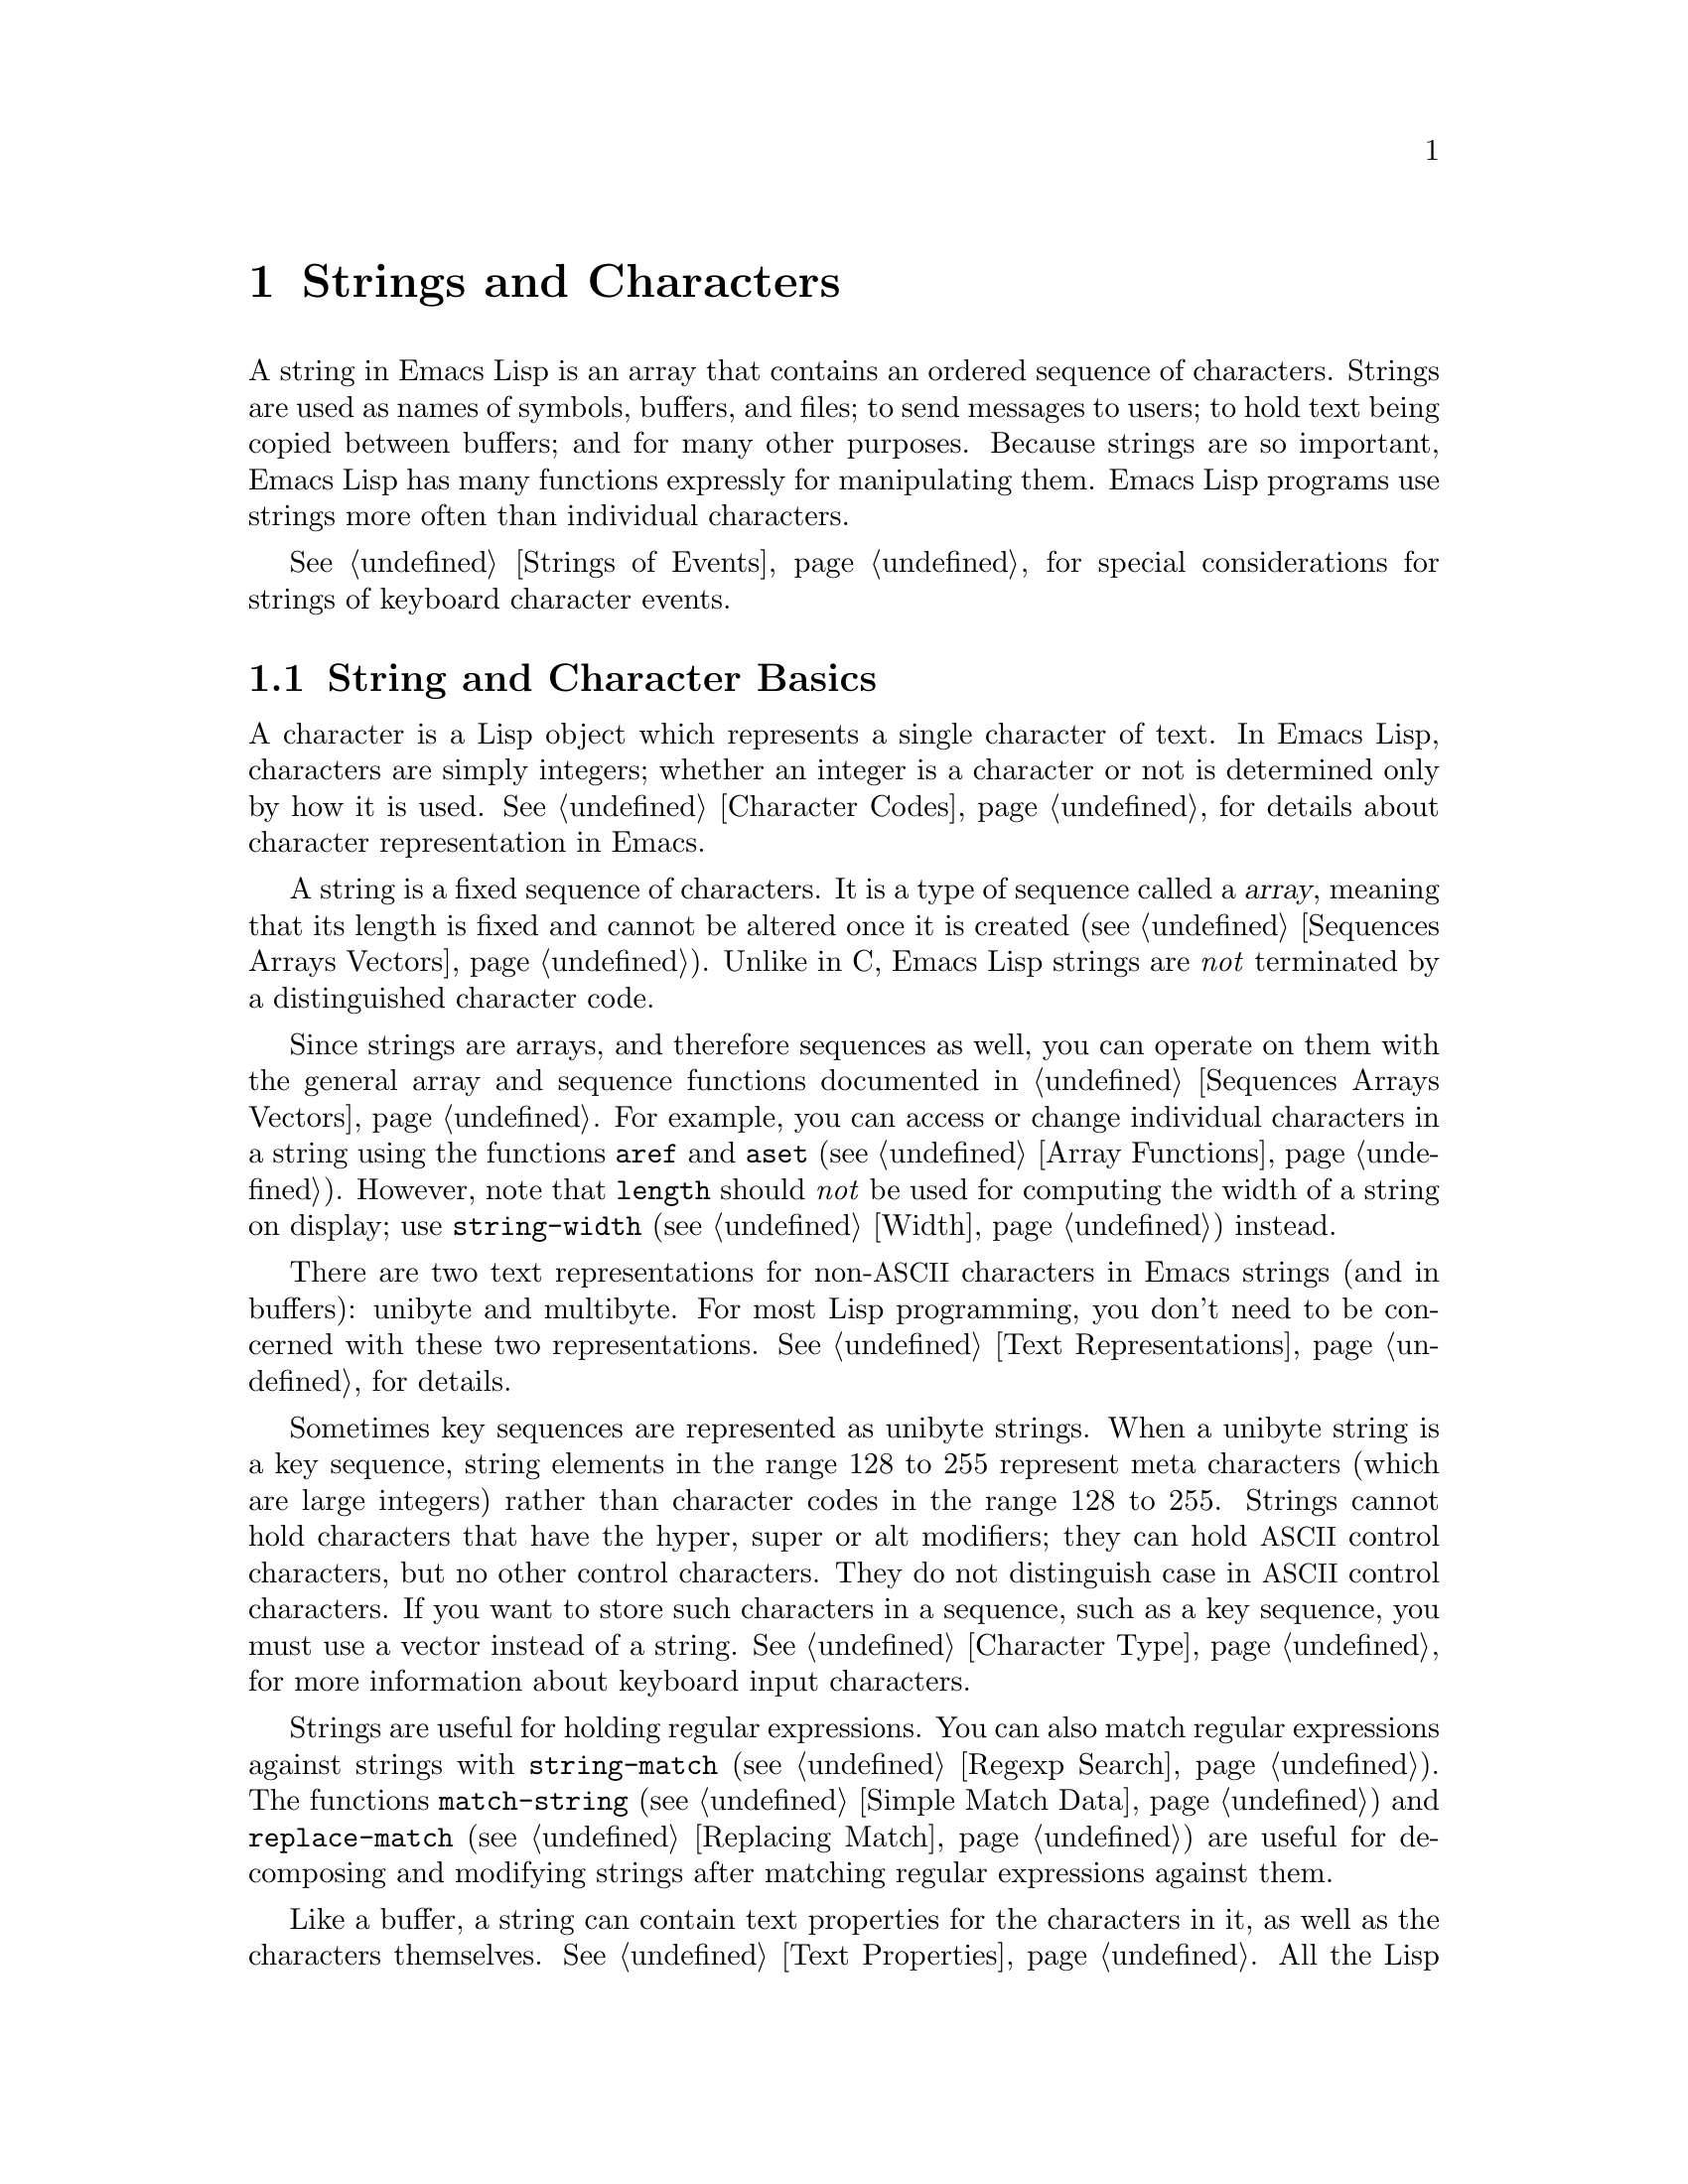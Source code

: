 @c -*-texinfo-*-
@c This is part of the GNU Emacs Lisp Reference Manual.
@c Copyright (C) 1990-1995, 1998-1999, 2001-2014 Free Software
@c Foundation, Inc.
@c See the file elisp.texi for copying conditions.
@node Strings and Characters
@chapter Strings and Characters
@cindex strings
@cindex character arrays
@cindex characters
@cindex bytes

  A string in Emacs Lisp is an array that contains an ordered sequence
of characters.  Strings are used as names of symbols, buffers, and
files; to send messages to users; to hold text being copied between
buffers; and for many other purposes.  Because strings are so important,
Emacs Lisp has many functions expressly for manipulating them.  Emacs
Lisp programs use strings more often than individual characters.

  @xref{Strings of Events}, for special considerations for strings of
keyboard character events.

@menu
* Basics: String Basics.      Basic properties of strings and characters.
* Predicates for Strings::    Testing whether an object is a string or char.
* Creating Strings::          Functions to allocate new strings.
* Modifying Strings::         Altering the contents of an existing string.
* Text Comparison::           Comparing characters or strings.
* String Conversion::         Converting to and from characters and strings.
* Formatting Strings::        @code{format}: Emacs's analogue of @code{printf}.
* Case Conversion::           Case conversion functions.
* Case Tables::               Customizing case conversion.
@end menu

@node String Basics
@section String and Character Basics

  A character is a Lisp object which represents a single character of
text.  In Emacs Lisp, characters are simply integers; whether an
integer is a character or not is determined only by how it is used.
@xref{Character Codes}, for details about character representation in
Emacs.

  A string is a fixed sequence of characters.  It is a type of
sequence called a @dfn{array}, meaning that its length is fixed and
cannot be altered once it is created (@pxref{Sequences Arrays
Vectors}).  Unlike in C, Emacs Lisp strings are @emph{not} terminated
by a distinguished character code.

  Since strings are arrays, and therefore sequences as well, you can
operate on them with the general array and sequence functions
documented in @ref{Sequences Arrays Vectors}.  For example, you can
access or change individual characters in a string using the functions
@code{aref} and @code{aset} (@pxref{Array Functions}).  However, note
that @code{length} should @emph{not} be used for computing the width
of a string on display; use @code{string-width} (@pxref{Width})
instead.

  There are two text representations for non-@acronym{ASCII}
characters in Emacs strings (and in buffers): unibyte and multibyte.
For most Lisp programming, you don't need to be concerned with these
two representations.  @xref{Text Representations}, for details.

  Sometimes key sequences are represented as unibyte strings.  When a
unibyte string is a key sequence, string elements in the range 128 to
255 represent meta characters (which are large integers) rather than
character codes in the range 128 to 255.  Strings cannot hold
characters that have the hyper, super or alt modifiers; they can hold
@acronym{ASCII} control characters, but no other control characters.
They do not distinguish case in @acronym{ASCII} control characters.
If you want to store such characters in a sequence, such as a key
sequence, you must use a vector instead of a string.  @xref{Character
Type}, for more information about keyboard input characters.

  Strings are useful for holding regular expressions.  You can also
match regular expressions against strings with @code{string-match}
(@pxref{Regexp Search}).  The functions @code{match-string}
(@pxref{Simple Match Data}) and @code{replace-match} (@pxref{Replacing
Match}) are useful for decomposing and modifying strings after
matching regular expressions against them.

  Like a buffer, a string can contain text properties for the characters
in it, as well as the characters themselves.  @xref{Text Properties}.
All the Lisp primitives that copy text from strings to buffers or other
strings also copy the properties of the characters being copied.

  @xref{Text}, for information about functions that display strings or
copy them into buffers.  @xref{Character Type}, and @ref{String Type},
for information about the syntax of characters and strings.
@xref{Non-ASCII Characters}, for functions to convert between text
representations and to encode and decode character codes.

@node Predicates for Strings
@section Predicates for Strings

For more information about general sequence and array predicates,
see @ref{Sequences Arrays Vectors}, and @ref{Arrays}.

@defun stringp object
This function returns @code{t} if @var{object} is a string, @code{nil}
otherwise.
@end defun

@defun string-or-null-p object
This function returns @code{t} if @var{object} is a string or
@code{nil}.  It returns @code{nil} otherwise.
@end defun

@defun char-or-string-p object
This function returns @code{t} if @var{object} is a string or a
character (i.e., an integer), @code{nil} otherwise.
@end defun

@node Creating Strings
@section Creating Strings

  The following functions create strings, either from scratch, or by
putting strings together, or by taking them apart.

@defun make-string count character
This function returns a string made up of @var{count} repetitions of
@var{character}.  If @var{count} is negative, an error is signaled.

@example
(make-string 5 ?x)
     @result{} "xxxxx"
(make-string 0 ?x)
     @result{} ""
@end example

  Other functions to compare with this one include @code{make-vector}
(@pxref{Vectors}) and @code{make-list} (@pxref{Building Lists}).
@end defun

@defun string &rest characters
This returns a string containing the characters @var{characters}.

@example
(string ?a ?b ?c)
     @result{} "abc"
@end example
@end defun

@defun substring string start &optional end
This function returns a new string which consists of those characters
from @var{string} in the range from (and including) the character at the
index @var{start} up to (but excluding) the character at the index
@var{end}.  The first character is at index zero.

@example
@group
(substring "abcdefg" 0 3)
     @result{} "abc"
@end group
@end example

@noindent
In the above example, the index for @samp{a} is 0, the index for
@samp{b} is 1, and the index for @samp{c} is 2.  The index 3---which
is the fourth character in the string---marks the character position
up to which the substring is copied.  Thus, @samp{abc} is copied from
the string @code{"abcdefg"}.

A negative number counts from the end of the string, so that @minus{}1
signifies the index of the last character of the string.  For example:

@example
@group
(substring "abcdefg" -3 -1)
     @result{} "ef"
@end group
@end example

@noindent
In this example, the index for @samp{e} is @minus{}3, the index for
@samp{f} is @minus{}2, and the index for @samp{g} is @minus{}1.
Therefore, @samp{e} and @samp{f} are included, and @samp{g} is excluded.

When @code{nil} is used for @var{end}, it stands for the length of the
string.  Thus,

@example
@group
(substring "abcdefg" -3 nil)
     @result{} "efg"
@end group
@end example

Omitting the argument @var{end} is equivalent to specifying @code{nil}.
It follows that @code{(substring @var{string} 0)} returns a copy of all
of @var{string}.

@example
@group
(substring "abcdefg" 0)
     @result{} "abcdefg"
@end group
@end example

@noindent
But we recommend @code{copy-sequence} for this purpose (@pxref{Sequence
Functions}).

If the characters copied from @var{string} have text properties, the
properties are copied into the new string also.  @xref{Text Properties}.

@code{substring} also accepts a vector for the first argument.
For example:

@example
(substring [a b (c) "d"] 1 3)
     @result{} [b (c)]
@end example

A @code{wrong-type-argument} error is signaled if @var{start} is not
an integer or if @var{end} is neither an integer nor @code{nil}.  An
@code{args-out-of-range} error is signaled if @var{start} indicates a
character following @var{end}, or if either integer is out of range
for @var{string}.

Contrast this function with @code{buffer-substring} (@pxref{Buffer
Contents}), which returns a string containing a portion of the text in
the current buffer.  The beginning of a string is at index 0, but the
beginning of a buffer is at index 1.
@end defun

@defun substring-no-properties string &optional start end
This works like @code{substring} but discards all text properties from
the value.  Also, @var{start} may be omitted or @code{nil}, which is
equivalent to 0.  Thus, @w{@code{(substring-no-properties
@var{string})}} returns a copy of @var{string}, with all text
properties removed.
@end defun

@defun concat &rest sequences
@cindex copying strings
@cindex concatenating strings
This function returns a new string consisting of the characters in the
arguments passed to it (along with their text properties, if any).  The
arguments may be strings, lists of numbers, or vectors of numbers; they
are not themselves changed.  If @code{concat} receives no arguments, it
returns an empty string.

@example
(concat "abc" "-def")
     @result{} "abc-def"
(concat "abc" (list 120 121) [122])
     @result{} "abcxyz"
;; @r{@code{nil} is an empty sequence.}
(concat "abc" nil "-def")
     @result{} "abc-def"
(concat "The " "quick brown " "fox.")
     @result{} "The quick brown fox."
(concat)
     @result{} ""
@end example

@noindent
This function always constructs a new string that is not @code{eq} to
any existing string, except when the result is the empty string (to
save space, Emacs makes only one empty multibyte string).

For information about other concatenation functions, see the
description of @code{mapconcat} in @ref{Mapping Functions},
@code{vconcat} in @ref{Vector Functions}, and @code{append} in @ref{Building
Lists}.  For concatenating individual command-line arguments into a
string to be used as a shell command, see @ref{Shell Arguments,
combine-and-quote-strings}.
@end defun

@defun split-string string &optional separators omit-nulls trim
This function splits @var{string} into substrings based on the regular
expression @var{separators} (@pxref{Regular Expressions}).  Each match
for @var{separators} defines a splitting point; the substrings between
splitting points are made into a list, which is returned.

If @var{omit-nulls} is @code{nil} (or omitted), the result contains
null strings whenever there are two consecutive matches for
@var{separators}, or a match is adjacent to the beginning or end of
@var{string}.  If @var{omit-nulls} is @code{t}, these null strings are
omitted from the result.

If @var{separators} is @code{nil} (or omitted), the default is the
value of @code{split-string-default-separators}.

As a special case, when @var{separators} is @code{nil} (or omitted),
null strings are always omitted from the result.  Thus:

@example
(split-string "  two words ")
     @result{} ("two" "words")
@end example

The result is not @code{("" "two" "words" "")}, which would rarely be
useful.  If you need such a result, use an explicit value for
@var{separators}:

@example
(split-string "  two words "
              split-string-default-separators)
     @result{} ("" "two" "words" "")
@end example

More examples:

@example
(split-string "Soup is good food" "o")
     @result{} ("S" "up is g" "" "d f" "" "d")
(split-string "Soup is good food" "o" t)
     @result{} ("S" "up is g" "d f" "d")
(split-string "Soup is good food" "o+")
     @result{} ("S" "up is g" "d f" "d")
@end example

Empty matches do count, except that @code{split-string} will not look
for a final empty match when it already reached the end of the string
using a non-empty match or when @var{string} is empty:

@example
(split-string "aooob" "o*")
     @result{} ("" "a" "" "b" "")
(split-string "ooaboo" "o*")
     @result{} ("" "" "a" "b" "")
(split-string "" "")
     @result{} ("")
@end example

However, when @var{separators} can match the empty string,
@var{omit-nulls} is usually @code{t}, so that the subtleties in the
three previous examples are rarely relevant:

@example
(split-string "Soup is good food" "o*" t)
     @result{} ("S" "u" "p" " " "i" "s" " " "g" "d" " " "f" "d")
(split-string "Nice doggy!" "" t)
     @result{} ("N" "i" "c" "e" " " "d" "o" "g" "g" "y" "!")
(split-string "" "" t)
     @result{} nil
@end example

Somewhat odd, but predictable, behavior can occur for certain
``non-greedy'' values of @var{separators} that can prefer empty
matches over non-empty matches.  Again, such values rarely occur in
practice:

@example
(split-string "ooo" "o*" t)
     @result{} nil
(split-string "ooo" "\\|o+" t)
     @result{} ("o" "o" "o")
@end example

If the optional argument @var{trim} is non-@code{nil}, it should be a
regular expression to match text to trim from the beginning and end of
each substring.  If trimming makes the substring empty, it is treated
as null.

If you need to split a string into a list of individual command-line
arguments suitable for @code{call-process} or @code{start-process},
see @ref{Shell Arguments, split-string-and-unquote}.
@end defun

@defvar split-string-default-separators
The default value of @var{separators} for @code{split-string}.  Its
usual value is @w{@code{"[ \f\t\n\r\v]+"}}.
@end defvar

@node Modifying Strings
@section Modifying Strings

  The most basic way to alter the contents of an existing string is with
@code{aset} (@pxref{Array Functions}).  @code{(aset @var{string}
@var{idx} @var{char})} stores @var{char} into @var{string} at index
@var{idx}.  Each character occupies one or more bytes, and if @var{char}
needs a different number of bytes from the character already present at
that index, @code{aset} signals an error.

  A more powerful function is @code{store-substring}:

@defun store-substring string idx obj
This function alters part of the contents of the string @var{string}, by
storing @var{obj} starting at index @var{idx}.  The argument @var{obj}
may be either a character or a (smaller) string.

Since it is impossible to change the length of an existing string, it is
an error if @var{obj} doesn't fit within @var{string}'s actual length,
or if any new character requires a different number of bytes from the
character currently present at that point in @var{string}.
@end defun

  To clear out a string that contained a password, use
@code{clear-string}:

@defun clear-string string
This makes @var{string} a unibyte string and clears its contents to
zeros.  It may also change @var{string}'s length.
@end defun

@need 2000
@node Text Comparison
@section Comparison of Characters and Strings
@cindex string equality

@defun char-equal character1 character2
This function returns @code{t} if the arguments represent the same
character, @code{nil} otherwise.  This function ignores differences
in case if @code{case-fold-search} is non-@code{nil}.

@example
(char-equal ?x ?x)
     @result{} t
(let ((case-fold-search nil))
  (char-equal ?x ?X))
     @result{} nil
@end example
@end defun

@defun string= string1 string2
This function returns @code{t} if the characters of the two strings
match exactly.  Symbols are also allowed as arguments, in which case
the symbol names are used.  Case is always significant, regardless of
@code{case-fold-search}.

This function is equivalent to @code{equal} for comparing two strings
(@pxref{Equality Predicates}).  In particular, the text properties of
the two strings are ignored.  But if either argument is not a string
or symbol, an error is signaled.

@example
(string= "abc" "abc")
     @result{} t
(string= "abc" "ABC")
     @result{} nil
(string= "ab" "ABC")
     @result{} nil
@end example

For technical reasons, a unibyte and a multibyte string are
@code{equal} if and only if they contain the same sequence of
character codes and all these codes are either in the range 0 through
127 (@acronym{ASCII}) or 160 through 255 (@code{eight-bit-graphic}).
However, when a unibyte string is converted to a multibyte string, all
characters with codes in the range 160 through 255 are converted to
characters with higher codes, whereas @acronym{ASCII} characters
remain unchanged.  Thus, a unibyte string and its conversion to
multibyte are only @code{equal} if the string is all @acronym{ASCII}.
Character codes 160 through 255 are not entirely proper in multibyte
text, even though they can occur.  As a consequence, the situation
where a unibyte and a multibyte string are @code{equal} without both
being all @acronym{ASCII} is a technical oddity that very few Emacs
Lisp programmers ever get confronted with.  @xref{Text
Representations}.
@end defun

@defun string-equal string1 string2
@code{string-equal} is another name for @code{string=}.
@end defun

@cindex lexical comparison
@defun string< string1 string2
@c (findex string< causes problems for permuted index!!)
This function compares two strings a character at a time.  It
scans both the strings at the same time to find the first pair of corresponding
characters that do not match.  If the lesser character of these two is
the character from @var{string1}, then @var{string1} is less, and this
function returns @code{t}.  If the lesser character is the one from
@var{string2}, then @var{string1} is greater, and this function returns
@code{nil}.  If the two strings match entirely, the value is @code{nil}.

Pairs of characters are compared according to their character codes.
Keep in mind that lower case letters have higher numeric values in the
@acronym{ASCII} character set than their upper case counterparts; digits and
many punctuation characters have a lower numeric value than upper case
letters.  An @acronym{ASCII} character is less than any non-@acronym{ASCII}
character; a unibyte non-@acronym{ASCII} character is always less than any
multibyte non-@acronym{ASCII} character (@pxref{Text Representations}).

@example
@group
(string< "abc" "abd")
     @result{} t
(string< "abd" "abc")
     @result{} nil
(string< "123" "abc")
     @result{} t
@end group
@end example

When the strings have different lengths, and they match up to the
length of @var{string1}, then the result is @code{t}.  If they match up
to the length of @var{string2}, the result is @code{nil}.  A string of
no characters is less than any other string.

@example
@group
(string< "" "abc")
     @result{} t
(string< "ab" "abc")
     @result{} t
(string< "abc" "")
     @result{} nil
(string< "abc" "ab")
     @result{} nil
(string< "" "")
     @result{} nil
@end group
@end example

Symbols are also allowed as arguments, in which case their print names
are used.
@end defun

@defun string-lessp string1 string2
@code{string-lessp} is another name for @code{string<}.
@end defun

@defun string-prefix-p string1 string2 &optional ignore-case
This function returns non-@code{nil} if @var{string1} is a prefix of
@var{string2}; i.e., if @var{string2} starts with @var{string1}.  If
the optional argument @var{ignore-case} is non-@code{nil}, the
comparison ignores case differences.
@end defun

@defun string-suffix-p suffix string &optional ignore-case
This function returns non-@code{nil} if @var{suffix} is a suffix of
@var{string}; i.e., if @var{string} ends with @var{suffix}.  If the
optional argument @var{ignore-case} is non-@code{nil}, the comparison
ignores case differences.
@end defun

@defun compare-strings string1 start1 end1 string2 start2 end2 &optional ignore-case
This function compares a specified part of @var{string1} with a
specified part of @var{string2}.  The specified part of @var{string1}
runs from index @var{start1} (inclusive) up to index @var{end1}
(exclusive); @code{nil} for @var{start1} means the start of the
string, while @code{nil} for @var{end1} means the length of the
string.  Likewise, the specified part of @var{string2} runs from index
@var{start2} up to index @var{end2}.

The strings are compared by the numeric values of their characters.
For instance, @var{str1} is considered ``smaller than'' @var{str2} if
its first differing character has a smaller numeric value.  If
@var{ignore-case} is non-@code{nil}, characters are converted to
lower-case before comparing them.  Unibyte strings are converted to
multibyte for comparison (@pxref{Text Representations}), so that a
unibyte string and its conversion to multibyte are always regarded as
equal.

If the specified portions of the two strings match, the value is
@code{t}.  Otherwise, the value is an integer which indicates how many
leading characters agree, and which string is less.  Its absolute
value is one plus the number of characters that agree at the beginning
of the two strings.  The sign is negative if @var{string1} (or its
specified portion) is less.
@end defun

@defun assoc-string key alist &optional case-fold
This function works like @code{assoc}, except that @var{key} must be a
string or symbol, and comparison is done using @code{compare-strings}.
Symbols are converted to strings before testing.
If @var{case-fold} is non-@code{nil}, it ignores case differences.
Unlike @code{assoc}, this function can also match elements of the alist
that are strings or symbols rather than conses.  In particular, @var{alist} can
be a list of strings or symbols rather than an actual alist.
@xref{Association Lists}.
@end defun

  See also the function @code{compare-buffer-substrings} in
@ref{Comparing Text}, for a way to compare text in buffers.  The
function @code{string-match}, which matches a regular expression
against a string, can be used for a kind of string comparison; see
@ref{Regexp Search}.

@node String Conversion
@section Conversion of Characters and Strings
@cindex conversion of strings

  This section describes functions for converting between characters,
strings and integers.  @code{format} (@pxref{Formatting Strings}) and
@code{prin1-to-string} (@pxref{Output Functions}) can also convert
Lisp objects into strings.  @code{read-from-string} (@pxref{Input
Functions}) can ``convert'' a string representation of a Lisp object
into an object.  The functions @code{string-to-multibyte} and
@code{string-to-unibyte} convert the text representation of a string
(@pxref{Converting Representations}).

  @xref{Documentation}, for functions that produce textual descriptions
of text characters and general input events
(@code{single-key-description} and @code{text-char-description}).  These
are used primarily for making help messages.

@defun number-to-string number
@cindex integer to string
@cindex integer to decimal
This function returns a string consisting of the printed base-ten
representation of @var{number}, which may be an integer or a floating
point number.  The returned value starts with a minus sign if the argument is
negative.

@example
(number-to-string 256)
     @result{} "256"
@group
(number-to-string -23)
     @result{} "-23"
@end group
(number-to-string -23.5)
     @result{} "-23.5"
@end example

@cindex int-to-string
@code{int-to-string} is a semi-obsolete alias for this function.

See also the function @code{format} in @ref{Formatting Strings}.
@end defun

@defun string-to-number string &optional base
@cindex string to number
This function returns the numeric value of the characters in
@var{string}.  If @var{base} is non-@code{nil}, it must be an integer
between 2 and 16 (inclusive), and integers are converted in that base.
If @var{base} is @code{nil}, then base ten is used.  Floating point
conversion only works in base ten; we have not implemented other
radices for floating point numbers, because that would be much more
work and does not seem useful.  If @var{string} looks like an integer
but its value is too large to fit into a Lisp integer,
@code{string-to-number} returns a floating point result.

The parsing skips spaces and tabs at the beginning of @var{string},
then reads as much of @var{string} as it can interpret as a number in
the given base.  (On some systems it ignores other whitespace at the
beginning, not just spaces and tabs.)  If @var{string} cannot be
interpreted as a number, this function returns 0.

@example
(string-to-number "256")
     @result{} 256
(string-to-number "25 is a perfect square.")
     @result{} 25
(string-to-number "X256")
     @result{} 0
(string-to-number "-4.5")
     @result{} -4.5
(string-to-number "1e5")
     @result{} 100000.0
@end example

@findex string-to-int
@code{string-to-int} is an obsolete alias for this function.
@end defun

@defun char-to-string character
@cindex character to string
This function returns a new string containing one character,
@var{character}.  This function is semi-obsolete because the function
@code{string} is more general.  @xref{Creating Strings}.
@end defun

@defun string-to-char string
  This function returns the first character in @var{string}.  This
mostly identical to @code{(aref string 0)}, except that it returns 0
if the string is empty.  (The value is also 0 when the first character
of @var{string} is the null character, @acronym{ASCII} code 0.)  This
function may be eliminated in the future if it does not seem useful
enough to retain.
@end defun

  Here are some other functions that can convert to or from a string:

@table @code
@item concat
This function converts a vector or a list into a string.
@xref{Creating Strings}.

@item vconcat
This function converts a string into a vector.  @xref{Vector
Functions}.

@item append
This function converts a string into a list.  @xref{Building Lists}.

@item byte-to-string
This function converts a byte of character data into a unibyte string.
@xref{Converting Representations}.
@end table

@node Formatting Strings
@section Formatting Strings
@cindex formatting strings
@cindex strings, formatting them

  @dfn{Formatting} means constructing a string by substituting
computed values at various places in a constant string.  This constant
string controls how the other values are printed, as well as where
they appear; it is called a @dfn{format string}.

  Formatting is often useful for computing messages to be displayed.  In
fact, the functions @code{message} and @code{error} provide the same
formatting feature described here; they differ from @code{format} only
in how they use the result of formatting.

@defun format string &rest objects
This function returns a new string that is made by copying
@var{string} and then replacing any format specification
in the copy with encodings of the corresponding @var{objects}.  The
arguments @var{objects} are the computed values to be formatted.

The characters in @var{string}, other than the format specifications,
are copied directly into the output, including their text properties,
if any.
@end defun

@cindex @samp{%} in format
@cindex format specification
  A format specification is a sequence of characters beginning with a
@samp{%}.  Thus, if there is a @samp{%d} in @var{string}, the
@code{format} function replaces it with the printed representation of
one of the values to be formatted (one of the arguments @var{objects}).
For example:

@example
@group
(format "The value of fill-column is %d." fill-column)
     @result{} "The value of fill-column is 72."
@end group
@end example

  Since @code{format} interprets @samp{%} characters as format
specifications, you should @emph{never} pass an arbitrary string as
the first argument.  This is particularly true when the string is
generated by some Lisp code.  Unless the string is @emph{known} to
never include any @samp{%} characters, pass @code{"%s"}, described
below, as the first argument, and the string as the second, like this:

@example
  (format "%s" @var{arbitrary-string})
@end example

  If @var{string} contains more than one format specification, the
format specifications correspond to successive values from
@var{objects}.  Thus, the first format specification in @var{string}
uses the first such value, the second format specification uses the
second such value, and so on.  Any extra format specifications (those
for which there are no corresponding values) cause an error.  Any
extra values to be formatted are ignored.

  Certain format specifications require values of particular types.  If
you supply a value that doesn't fit the requirements, an error is
signaled.

  Here is a table of valid format specifications:

@table @samp
@item %s
Replace the specification with the printed representation of the object,
made without quoting (that is, using @code{princ}, not
@code{prin1}---@pxref{Output Functions}).  Thus, strings are represented
by their contents alone, with no @samp{"} characters, and symbols appear
without @samp{\} characters.

If the object is a string, its text properties are
copied into the output.  The text properties of the @samp{%s} itself
are also copied, but those of the object take priority.

@item %S
Replace the specification with the printed representation of the object,
made with quoting (that is, using @code{prin1}---@pxref{Output
Functions}).  Thus, strings are enclosed in @samp{"} characters, and
@samp{\} characters appear where necessary before special characters.

@item %o
@cindex integer to octal
Replace the specification with the base-eight representation of an
integer.

@item %d
Replace the specification with the base-ten representation of an
integer.

@item %x
@itemx %X
@cindex integer to hexadecimal
Replace the specification with the base-sixteen representation of an
integer.  @samp{%x} uses lower case and @samp{%X} uses upper case.

@item %c
Replace the specification with the character which is the value given.

@item %e
Replace the specification with the exponential notation for a floating
point number.

@item %f
Replace the specification with the decimal-point notation for a floating
point number.

@item %g
Replace the specification with notation for a floating point number,
using either exponential notation or decimal-point notation, whichever
is shorter.

@item %%
Replace the specification with a single @samp{%}.  This format
specification is unusual in that it does not use a value.  For example,
@code{(format "%% %d" 30)} returns @code{"% 30"}.
@end table

  Any other format character results in an @samp{Invalid format
operation} error.

  Here are several examples:

@example
@group
(format "The name of this buffer is %s." (buffer-name))
     @result{} "The name of this buffer is strings.texi."

(format "The buffer object prints as %s." (current-buffer))
     @result{} "The buffer object prints as strings.texi."

(format "The octal value of %d is %o,
         and the hex value is %x." 18 18 18)
     @result{} "The octal value of 18 is 22,
         and the hex value is 12."
@end group
@end example

@cindex field width
@cindex padding
  A specification can have a @dfn{width}, which is a decimal number
between the @samp{%} and the specification character.  If the printed
representation of the object contains fewer characters than this
width, @code{format} extends it with padding.  The width specifier is
ignored for the @samp{%%} specification.  Any padding introduced by
the width specifier normally consists of spaces inserted on the left:

@example
(format "%5d is padded on the left with spaces" 123)
     @result{} "  123 is padded on the left with spaces"
@end example

@noindent
If the width is too small, @code{format} does not truncate the
object's printed representation.  Thus, you can use a width to specify
a minimum spacing between columns with no risk of losing information.
In the following three examples, @samp{%7s} specifies a minimum width
of 7.  In the first case, the string inserted in place of @samp{%7s}
has only 3 letters, and needs 4 blank spaces as padding.  In the
second case, the string @code{"specification"} is 13 letters wide but
is not truncated.

@example
@group
(format "The word `%7s' has %d letters in it."
        "foo" (length "foo"))
     @result{} "The word `    foo' has 3 letters in it."
(format "The word `%7s' has %d letters in it."
        "specification" (length "specification"))
     @result{} "The word `specification' has 13 letters in it."
@end group
@end example

@cindex flags in format specifications
  Immediately after the @samp{%} and before the optional width
specifier, you can also put certain @dfn{flag characters}.

  The flag @samp{+} inserts a plus sign before a positive number, so
that it always has a sign.  A space character as flag inserts a space
before a positive number.  (Otherwise, positive numbers start with the
first digit.)  These flags are useful for ensuring that positive
numbers and negative numbers use the same number of columns.  They are
ignored except for @samp{%d}, @samp{%e}, @samp{%f}, @samp{%g}, and if
both flags are used, @samp{+} takes precedence.

  The flag @samp{#} specifies an ``alternate form'' which depends on
the format in use.  For @samp{%o}, it ensures that the result begins
with a @samp{0}.  For @samp{%x} and @samp{%X}, it prefixes the result
with @samp{0x} or @samp{0X}.  For @samp{%e}, @samp{%f}, and @samp{%g},
the @samp{#} flag means include a decimal point even if the precision
is zero.

  The flag @samp{0} ensures that the padding consists of @samp{0}
characters instead of spaces.  This flag is ignored for non-numerical
specification characters like @samp{%s}, @samp{%S} and @samp{%c}.
These specification characters accept the @samp{0} flag, but still pad
with @emph{spaces}.

  The flag @samp{-} causes the padding inserted by the width
specifier, if any, to be inserted on the right rather than the left.
If both @samp{-} and @samp{0} are present, the @samp{0} flag is
ignored.

@example
@group
(format "%06d is padded on the left with zeros" 123)
     @result{} "000123 is padded on the left with zeros"

(format "%-6d is padded on the right" 123)
     @result{} "123    is padded on the right"

(format "The word `%-7s' actually has %d letters in it."
        "foo" (length "foo"))
     @result{} "The word `foo    ' actually has 3 letters in it."
@end group
@end example

@cindex precision in format specifications
  All the specification characters allow an optional @dfn{precision}
before the character (after the width, if present).  The precision is
a decimal-point @samp{.} followed by a digit-string.  For the
floating-point specifications (@samp{%e}, @samp{%f}, @samp{%g}), the
precision specifies how many decimal places to show; if zero, the
decimal-point itself is also omitted.  For @samp{%s} and @samp{%S},
the precision truncates the string to the given width, so @samp{%.3s}
shows only the first three characters of the representation for
@var{object}.  Precision has no effect for other specification
characters.

@node Case Conversion
@section Case Conversion in Lisp
@cindex upper case
@cindex lower case
@cindex character case
@cindex case conversion in Lisp

  The character case functions change the case of single characters or
of the contents of strings.  The functions normally convert only
alphabetic characters (the letters @samp{A} through @samp{Z} and
@samp{a} through @samp{z}, as well as non-@acronym{ASCII} letters); other
characters are not altered.  You can specify a different case
conversion mapping by specifying a case table (@pxref{Case Tables}).

  These functions do not modify the strings that are passed to them as
arguments.

  The examples below use the characters @samp{X} and @samp{x} which have
@acronym{ASCII} codes 88 and 120 respectively.

@defun downcase string-or-char
This function converts @var{string-or-char}, which should be either a
character or a string, to lower case.

When @var{string-or-char} is a string, this function returns a new
string in which each letter in the argument that is upper case is
converted to lower case.  When @var{string-or-char} is a character,
this function returns the corresponding lower case character (an
integer); if the original character is lower case, or is not a letter,
the return value is equal to the original character.

@example
(downcase "The cat in the hat")
     @result{} "the cat in the hat"

(downcase ?X)
     @result{} 120
@end example
@end defun

@defun upcase string-or-char
This function converts @var{string-or-char}, which should be either a
character or a string, to upper case.

When @var{string-or-char} is a string, this function returns a new
string in which each letter in the argument that is lower case is
converted to upper case.  When @var{string-or-char} is a character,
this function returns the corresponding upper case character (an
integer); if the original character is upper case, or is not a letter,
the return value is equal to the original character.

@example
(upcase "The cat in the hat")
     @result{} "THE CAT IN THE HAT"

(upcase ?x)
     @result{} 88
@end example
@end defun

@defun capitalize string-or-char
@cindex capitalization
This function capitalizes strings or characters.  If
@var{string-or-char} is a string, the function returns a new string
whose contents are a copy of @var{string-or-char} in which each word
has been capitalized.  This means that the first character of each
word is converted to upper case, and the rest are converted to lower
case.

The definition of a word is any sequence of consecutive characters that
are assigned to the word constituent syntax class in the current syntax
table (@pxref{Syntax Class Table}).

When @var{string-or-char} is a character, this function does the same
thing as @code{upcase}.

@example
@group
(capitalize "The cat in the hat")
     @result{} "The Cat In The Hat"
@end group

@group
(capitalize "THE 77TH-HATTED CAT")
     @result{} "The 77th-Hatted Cat"
@end group

@group
(capitalize ?x)
     @result{} 88
@end group
@end example
@end defun

@defun upcase-initials string-or-char
If @var{string-or-char} is a string, this function capitalizes the
initials of the words in @var{string-or-char}, without altering any
letters other than the initials.  It returns a new string whose
contents are a copy of @var{string-or-char}, in which each word has
had its initial letter converted to upper case.

The definition of a word is any sequence of consecutive characters that
are assigned to the word constituent syntax class in the current syntax
table (@pxref{Syntax Class Table}).

When the argument to @code{upcase-initials} is a character,
@code{upcase-initials} has the same result as @code{upcase}.

@example
@group
(upcase-initials "The CAT in the hAt")
     @result{} "The CAT In The HAt"
@end group
@end example
@end defun

  @xref{Text Comparison}, for functions that compare strings; some of
them ignore case differences, or can optionally ignore case differences.

@node Case Tables
@section The Case Table

  You can customize case conversion by installing a special @dfn{case
table}.  A case table specifies the mapping between upper case and lower
case letters.  It affects both the case conversion functions for Lisp
objects (see the previous section) and those that apply to text in the
buffer (@pxref{Case Changes}).  Each buffer has a case table; there is
also a standard case table which is used to initialize the case table
of new buffers.

  A case table is a char-table (@pxref{Char-Tables}) whose subtype is
@code{case-table}.  This char-table maps each character into the
corresponding lower case character.  It has three extra slots, which
hold related tables:

@table @var
@item upcase
The upcase table maps each character into the corresponding upper
case character.
@item canonicalize
The canonicalize table maps all of a set of case-related characters
into a particular member of that set.
@item equivalences
The equivalences table maps each one of a set of case-related characters
into the next character in that set.
@end table

  In simple cases, all you need to specify is the mapping to lower-case;
the three related tables will be calculated automatically from that one.

  For some languages, upper and lower case letters are not in one-to-one
correspondence.  There may be two different lower case letters with the
same upper case equivalent.  In these cases, you need to specify the
maps for both lower case and upper case.

  The extra table @var{canonicalize} maps each character to a canonical
equivalent; any two characters that are related by case-conversion have
the same canonical equivalent character.  For example, since @samp{a}
and @samp{A} are related by case-conversion, they should have the same
canonical equivalent character (which should be either @samp{a} for both
of them, or @samp{A} for both of them).

  The extra table @var{equivalences} is a map that cyclically permutes
each equivalence class (of characters with the same canonical
equivalent).  (For ordinary @acronym{ASCII}, this would map @samp{a} into
@samp{A} and @samp{A} into @samp{a}, and likewise for each set of
equivalent characters.)

  When constructing a case table, you can provide @code{nil} for
@var{canonicalize}; then Emacs fills in this slot from the lower case
and upper case mappings.  You can also provide @code{nil} for
@var{equivalences}; then Emacs fills in this slot from
@var{canonicalize}.  In a case table that is actually in use, those
components are non-@code{nil}.  Do not try to specify
@var{equivalences} without also specifying @var{canonicalize}.

  Here are the functions for working with case tables:

@defun case-table-p object
This predicate returns non-@code{nil} if @var{object} is a valid case
table.
@end defun

@defun set-standard-case-table table
This function makes @var{table} the standard case table, so that it will
be used in any buffers created subsequently.
@end defun

@defun standard-case-table
This returns the standard case table.
@end defun

@defun current-case-table
This function returns the current buffer's case table.
@end defun

@defun set-case-table table
This sets the current buffer's case table to @var{table}.
@end defun

@defmac with-case-table table body@dots{}
The @code{with-case-table} macro saves the current case table, makes
@var{table} the current case table, evaluates the @var{body} forms,
and finally restores the case table.  The return value is the value of
the last form in @var{body}.  The case table is restored even in case
of an abnormal exit via @code{throw} or error (@pxref{Nonlocal
Exits}).
@end defmac

  Some language environments modify the case conversions of
@acronym{ASCII} characters; for example, in the Turkish language
environment, the @acronym{ASCII} character @samp{I} is downcased into
a Turkish ``dotless i''.  This can interfere with code that requires
ordinary @acronym{ASCII} case conversion, such as implementations of
@acronym{ASCII}-based network protocols.  In that case, use the
@code{with-case-table} macro with the variable @var{ascii-case-table},
which stores the unmodified case table for the @acronym{ASCII}
character set.

@defvar ascii-case-table
The case table for the @acronym{ASCII} character set.  This should not be
modified by any language environment settings.
@end defvar

  The following three functions are convenient subroutines for packages
that define non-@acronym{ASCII} character sets.  They modify the specified
case table @var{case-table}; they also modify the standard syntax table.
@xref{Syntax Tables}.  Normally you would use these functions to change
the standard case table.

@defun set-case-syntax-pair uc lc case-table
This function specifies a pair of corresponding letters, one upper case
and one lower case.
@end defun

@defun set-case-syntax-delims l r case-table
This function makes characters @var{l} and @var{r} a matching pair of
case-invariant delimiters.
@end defun

@defun set-case-syntax char syntax case-table
This function makes @var{char} case-invariant, with syntax
@var{syntax}.
@end defun

@deffn Command describe-buffer-case-table
This command displays a description of the contents of the current
buffer's case table.
@end deffn
